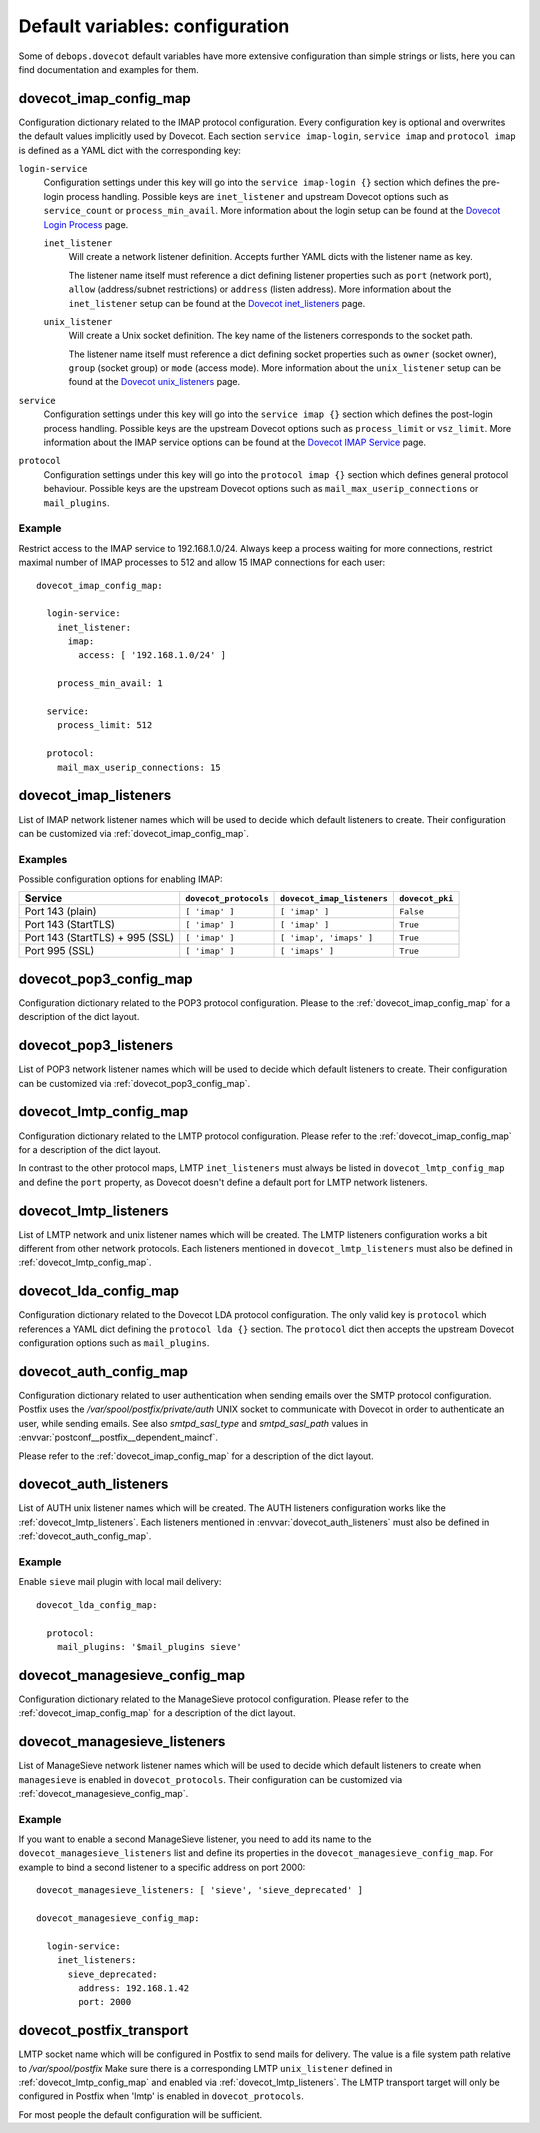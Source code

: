 Default variables: configuration
================================

Some of ``debops.dovecot`` default variables have more extensive configuration
than simple strings or lists, here you can find documentation and examples for
them.

.. only:: html

   .. contents::
      :local:
      :depth: 1

.. _dovecot_imap_config_map:

dovecot_imap_config_map
-----------------------

Configuration dictionary related to the IMAP protocol configuration. Every
configuration key is optional and overwrites the default values implicitly
used by Dovecot. Each section ``service imap-login``, ``service imap`` and
``protocol imap`` is defined as a YAML dict with the corresponding key:

``login-service``
  Configuration settings under this key will go into the ``service imap-login {}``
  section which defines the pre-login process handling. Possible keys are
  ``inet_listener`` and upstream Dovecot options such as ``service_count`` or
  ``process_min_avail``. More information about the login setup can be found at
  the `Dovecot Login Process`_ page.

  ``inet_listener``
    Will create a network listener definition. Accepts further YAML dicts with
    the listener name as key.

    The listener name itself must reference a dict defining listener properties
    such as ``port`` (network port), ``allow`` (address/subnet restrictions) or
    ``address`` (listen address). More information about the ``inet_listener``
    setup can be found at the `Dovecot inet_listeners`_ page.

  ``unix_listener``
    Will create a Unix socket definition. The key name of the listeners corresponds
    to the socket path.

    The listener name itself must reference a dict defining socket properties such
    as ``owner`` (socket owner), ``group`` (socket group) or ``mode`` (access mode).
    More information about the ``unix_listener`` setup can be found at the
    `Dovecot unix_listeners`_ page.

``service``
  Configuration settings under this key will go into the ``service imap {}``
  section which defines the post-login process handling. Possible keys are the
  upstream Dovecot options such as ``process_limit`` or ``vsz_limit``. More
  information about the IMAP service options can be found at the `Dovecot IMAP Service`_
  page.

``protocol``
  Configuration settings under this key will go into the ``protocol imap {}``
  section which defines general protocol behaviour. Possible keys are the
  upstream Dovecot options such as ``mail_max_userip_connections`` or
  ``mail_plugins``.


Example
~~~~~~~

Restrict access to the IMAP service to 192.168.1.0/24. Always keep a process
waiting for more connections, restrict maximal number of IMAP processes to
512 and allow 15 IMAP connections for each user::

    dovecot_imap_config_map:

      login-service:
        inet_listener:
          imap:
            access: [ '192.168.1.0/24' ]

        process_min_avail: 1

      service:
        process_limit: 512

      protocol:
        mail_max_userip_connections: 15


.. _Dovecot Login Process: http://wiki2.dovecot.org/LoginProcess
.. _Dovecot inet_listeners: http://wiki2.dovecot.org/Services#inet_listeners
.. _Dovecot unix_listeners: http://wiki2.dovecot.org/Services#unix_listeners_and_fifo_listeners
.. _Dovecot IMAP Service: https://wiki2.dovecot.org/Services#imap.2C_pop3.2C_submission.2C_managesieve

.. _dovecot_imap_listeners:

dovecot_imap_listeners
----------------------

List of IMAP network listener names which will be used to decide which
default listeners to create. Their configuration can be customized via
:ref:`dovecot_imap_config_map`.

Examples
~~~~~~~~

Possible configuration options for enabling IMAP:

+---------------------------------+-----------------------+----------------------------+------------------+
| Service                         | ``dovecot_protocols`` | ``dovecot_imap_listeners`` | ``dovecot_pki``  |
+=================================+=======================+============================+==================+
| Port 143 (plain)                | ``[ 'imap' ]``        | ``[ 'imap' ]``             | ``False``        |
+---------------------------------+-----------------------+----------------------------+------------------+
| Port 143 (StartTLS)             | ``[ 'imap' ]``        | ``[ 'imap' ]``             | ``True``         |
+---------------------------------+-----------------------+----------------------------+------------------+
| Port 143 (StartTLS) + 995 (SSL) | ``[ 'imap' ]``        | ``[ 'imap', 'imaps' ]``    | ``True``         |
+---------------------------------+-----------------------+----------------------------+------------------+
| Port 995 (SSL)                  | ``[ 'imap' ]``        | ``[ 'imaps' ]``            | ``True``         |
+---------------------------------+-----------------------+----------------------------+------------------+

.. _dovecot_pop3_config_map:

dovecot_pop3_config_map
-----------------------

Configuration dictionary related to the POP3 protocol configuration. Please
to the :ref:`dovecot_imap_config_map` for a description of the dict layout.

.. _dovecot_pop3_listeners:

dovecot_pop3_listeners
----------------------

List of POP3 network listener names which will be used to decide which
default listeners to create. Their configuration can be customized via
:ref:`dovecot_pop3_config_map`.

.. _dovecot_lmtp_config_map:

dovecot_lmtp_config_map
-----------------------

Configuration dictionary related to the LMTP protocol configuration. Please
refer to the :ref:`dovecot_imap_config_map` for a description of the dict
layout.

In contrast to the other protocol maps, LMTP ``inet_listeners`` must always
be listed in ``dovecot_lmtp_config_map`` and define the ``port`` property,
as Dovecot doesn't define a default port for LMTP network listeners.

.. _dovecot_lmtp_listeners:

dovecot_lmtp_listeners
----------------------

List of LMTP network and unix listener names which will be created. The LMTP
listeners configuration works a bit different from other network protocols.
Each listeners mentioned in ``dovecot_lmtp_listeners`` must also be defined
in :ref:`dovecot_lmtp_config_map`.

.. _dovecot_lda_config_map:

dovecot_lda_config_map
-----------------------

Configuration dictionary related to the Dovecot LDA protocol configuration.
The only valid key is ``protocol`` which references a YAML dict defining the
``protocol lda {}`` section. The ``protocol`` dict then accepts the upstream
Dovecot configuration options such as ``mail_plugins``.

.. _dovecot_auth_config_map:

dovecot_auth_config_map
-----------------------

Configuration dictionary related to user authentication when sending emails over
the SMTP protocol configuration. Postfix uses the `/var/spool/postfix/private/auth`
UNIX socket to communicate with Dovecot in order to authenticate an user, while
sending emails. See also `smtpd_sasl_type` and `smtpd_sasl_path` values in
:envvar:`postconf__postfix__dependent_maincf`.

Please refer to the :ref:`dovecot_imap_config_map` for a description of the dict
layout.

.. _dovecot_auth_listeners:

dovecot_auth_listeners
----------------------

List of AUTH unix listener names which will be created. The AUTH
listeners configuration works like the :ref:`dovecot_lmtp_listeners`.
Each listeners mentioned in :envvar:`dovecot_auth_listeners` must also be defined
in :ref:`dovecot_auth_config_map`.

Example
~~~~~~~

Enable ``sieve`` mail plugin with local mail delivery::

    dovecot_lda_config_map:

      protocol:
        mail_plugins: '$mail_plugins sieve'

.. _dovecot_managesieve_config_map:

dovecot_managesieve_config_map
------------------------------

Configuration dictionary related to the ManageSieve protocol configuration.
Please refer to the :ref:`dovecot_imap_config_map` for a description of the
dict layout.

.. _dovecot_managesieve_listeners:

dovecot_managesieve_listeners
-----------------------------

List of ManageSieve network listener names which will be used to decide
which default listeners to create when ``managesieve`` is enabled in
``dovecot_protocols``. Their configuration can be customized via
:ref:`dovecot_managesieve_config_map`.

Example
~~~~~~~

If you want to enable a second ManageSieve listener, you need to add
its name to the ``dovecot_managesieve_listeners`` list and define its
properties in the ``dovecot_managesieve_config_map``. For example to
bind a second listener to a specific address on port 2000::

    dovecot_managesieve_listeners: [ 'sieve', 'sieve_deprecated' ]

    dovecot_managesieve_config_map:

      login-service:
        inet_listeners:
          sieve_deprecated:
            address: 192.168.1.42
            port: 2000

.. _dovecot_postfix_transport:

dovecot_postfix_transport
-------------------------

LMTP socket name which will be configured in Postfix to send mails for
delivery. The value is a file system path relative to */var/spool/postfix*
Make sure there is a corresponding LMTP ``unix_listener`` defined in
:ref:`dovecot_lmtp_config_map` and enabled via :ref:`dovecot_lmtp_listeners`.
The LMTP transport target will only be configured in Postfix when 'lmtp'
is enabled in ``dovecot_protocols``.

For most people the default configuration will be sufficient.
